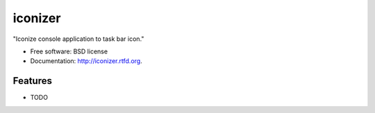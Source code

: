 ===============================
iconizer
===============================

.. image:: https://badge.fury.io/py/iconizer.png
    :target: http://badge.fury.io/py/iconizer
    
.. image:: https://travis-ci.org/weijia/iconizer.png?branch=master
        :target: https://travis-ci.org/weijia/iconizer

.. image:: https://pypip.in/d/iconizer/badge.png
        :target: https://crate.io/packages/iconizer?version=latest


"Iconize console application to task bar icon."

* Free software: BSD license
* Documentation: http://iconizer.rtfd.org.

Features
--------

* TODO